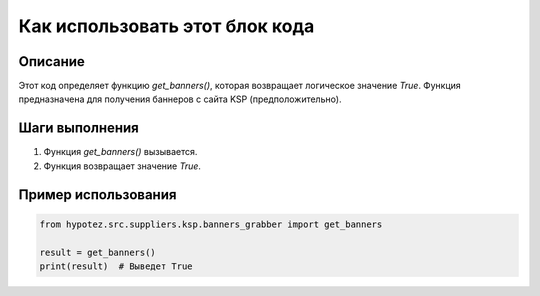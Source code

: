 Как использовать этот блок кода
=========================================================================================

Описание
-------------------------
Этот код определяет функцию `get_banners()`, которая возвращает логическое значение `True`.  Функция предназначена для получения баннеров с сайта KSP (предположительно).

Шаги выполнения
-------------------------
1. Функция `get_banners()` вызывается.
2. Функция возвращает значение `True`.


Пример использования
-------------------------
.. code-block:: python

    from hypotez.src.suppliers.ksp.banners_grabber import get_banners

    result = get_banners()
    print(result)  # Выведет True